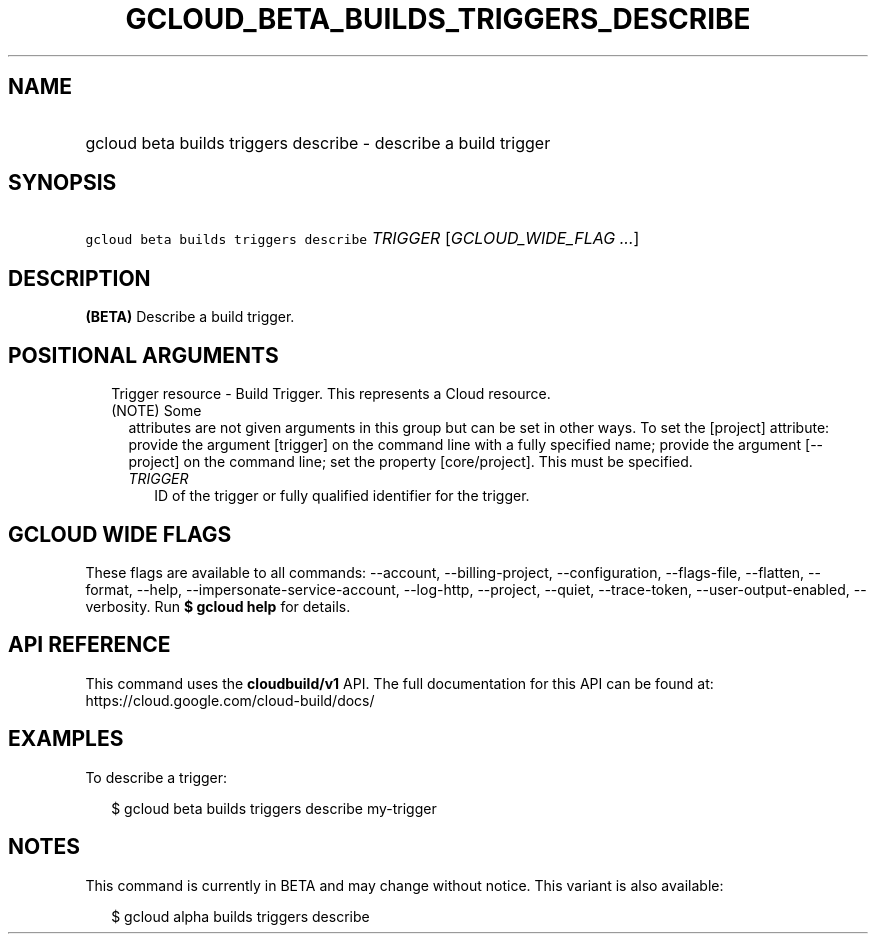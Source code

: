 
.TH "GCLOUD_BETA_BUILDS_TRIGGERS_DESCRIBE" 1



.SH "NAME"
.HP
gcloud beta builds triggers describe \- describe a build trigger



.SH "SYNOPSIS"
.HP
\f5gcloud beta builds triggers describe\fR \fITRIGGER\fR [\fIGCLOUD_WIDE_FLAG\ ...\fR]



.SH "DESCRIPTION"

\fB(BETA)\fR Describe a build trigger.



.SH "POSITIONAL ARGUMENTS"

.RS 2m
.TP 2m

Trigger resource \- Build Trigger. This represents a Cloud resource. (NOTE) Some
attributes are not given arguments in this group but can be set in other ways.
To set the [project] attribute: provide the argument [trigger] on the command
line with a fully specified name; provide the argument [\-\-project] on the
command line; set the property [core/project]. This must be specified.

.RS 2m
.TP 2m
\fITRIGGER\fR
ID of the trigger or fully qualified identifier for the trigger.


.RE
.RE
.sp

.SH "GCLOUD WIDE FLAGS"

These flags are available to all commands: \-\-account, \-\-billing\-project,
\-\-configuration, \-\-flags\-file, \-\-flatten, \-\-format, \-\-help,
\-\-impersonate\-service\-account, \-\-log\-http, \-\-project, \-\-quiet,
\-\-trace\-token, \-\-user\-output\-enabled, \-\-verbosity. Run \fB$ gcloud
help\fR for details.



.SH "API REFERENCE"

This command uses the \fBcloudbuild/v1\fR API. The full documentation for this
API can be found at: https://cloud.google.com/cloud\-build/docs/



.SH "EXAMPLES"

To describe a trigger:

.RS 2m
$ gcloud beta builds triggers describe my\-trigger
.RE



.SH "NOTES"

This command is currently in BETA and may change without notice. This variant is
also available:

.RS 2m
$ gcloud alpha builds triggers describe
.RE


